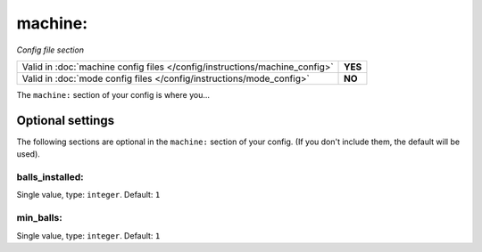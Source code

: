 machine:
========

*Config file section*

+----------------------------------------------------------------------------+---------+
| Valid in :doc:`machine config files </config/instructions/machine_config>` | **YES** |
+----------------------------------------------------------------------------+---------+
| Valid in :doc:`mode config files </config/instructions/mode_config>`       | **NO**  |
+----------------------------------------------------------------------------+---------+

.. overview

The ``machine:`` section of your config is where you...

.. todo::
   Add description.

Optional settings
-----------------

The following sections are optional in the ``machine:`` section of your config. (If you don't include them, the default will be used).

balls_installed:
~~~~~~~~~~~~~~~~
Single value, type: ``integer``. Default: ``1``

.. todo::
   Add description.

min_balls:
~~~~~~~~~~
Single value, type: ``integer``. Default: ``1``

.. todo::
   Add description.


